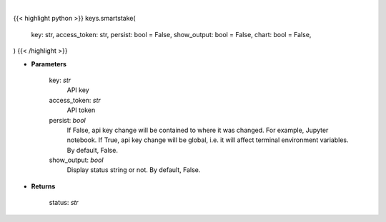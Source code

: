 .. role:: python(code)
    :language: python
    :class: highlight

|

.. raw:: html

    <h3>
    > Getting data
    </h3>

{{< highlight python >}}
keys.smartstake(
    key: str,
    access_token: str,
    persist: bool = False,
    show_output: bool = False,
    chart: bool = False,
)
{{< /highlight >}}

.. raw:: html

    <p>
    Set Smartstake key.
    </p>

* **Parameters**

    key: *str*
        API key
    access_token: *str*
        API token
    persist: *bool*
        If False, api key change will be contained to where it was changed. For example, Jupyter notebook.
        If True, api key change will be global, i.e. it will affect terminal environment variables.
        By default, False.
    show_output: *bool*
        Display status string or not. By default, False.

* **Returns**

    status: *str*
